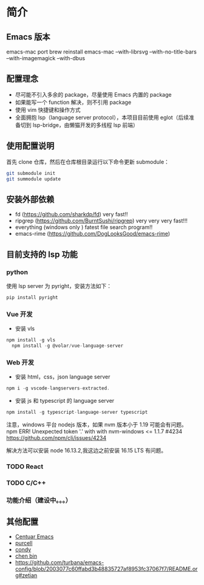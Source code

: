 * 简介

** Emacs 版本
emacs-mac port
brew reinstall emacs-mac --with-librsvg --with-no-title-bars --with-imagemagick --with-dbus
** 配置理念

- 尽可能不引入多余的 package，尽量使用 Emacs 内置的 package
- 如果能写一个 function 解决，则不引用 package
- 使用 vim 快捷键和操作方式
- 全面拥抱 lsp（language server protocol），本项目目前使用 eglot（后续准备切到 lsp-bridge，由懒猫开发的多线程 lsp 前端）
  
** 使用配置说明
首先 clone 仓库，然后在仓库根目录运行以下命令更新 submodule：

#+begin_src bash
git submodule init 
git summodule update
#+end_src
  
** 安装外部依赖
- fd (https://github.com/sharkdp/fd)  very fast!!
- ripgrep (https://github.com/BurntSushi/ripgrep)  very very very fast!!!
- everything (windows only ) fatest file search program!!
- emacs-rime (https://github.com/DogLooksGood/emacs-rime)

** 目前支持的 lsp 功能
*** python
使用 lsp server 为 pyright，安装方法如下：
#+begin_src python
  pip install pyright
#+end_src

*** Vue 开发
- 安装 vls
#+begin_src js
  npm install -g vls
    npm install -g @volar/vue-language-server
#+end_src

*** Web 开发
- 安装 html，css，json language server
#+begin_src js
npm i -g vscode-langservers-extracted.
#+end_src

- 安装 js 和 typescript 的 language server
#+begin_src js
npm install -g typescript-language-server typescript
#+end_src

注意，windows 平台 nodejs 版本，如果 nvm 版本小于 1.19 可能会有问题。
npm ERR! Unexpected token '.' with with nvm-windows <= 1.1.7 #4234
https://github.com/npm/cli/issues/4234

解决方法可以安装 node 16.13.2,我这边之前安装 16.15 LTS 有问题。

*** TODO React

*** TODO C/C++

*** 功能介绍（建设中。。。）

** 其他配置
- [[https://github.com/seagle0128/.emacs.d][Centuar Emacs]]
- [[https://github.com/purcell/emacs.d][purcell]]
- [[https://github.com/condy0919/.emacs.d][condy]]
- [[https://github.com/redguardtoo/emacs.d][chen bin]]
- https://github.com/turbana/emacs-config/blob/2003077c60ffabd3b48835727af8953fc37067f7/README.org#zetian

